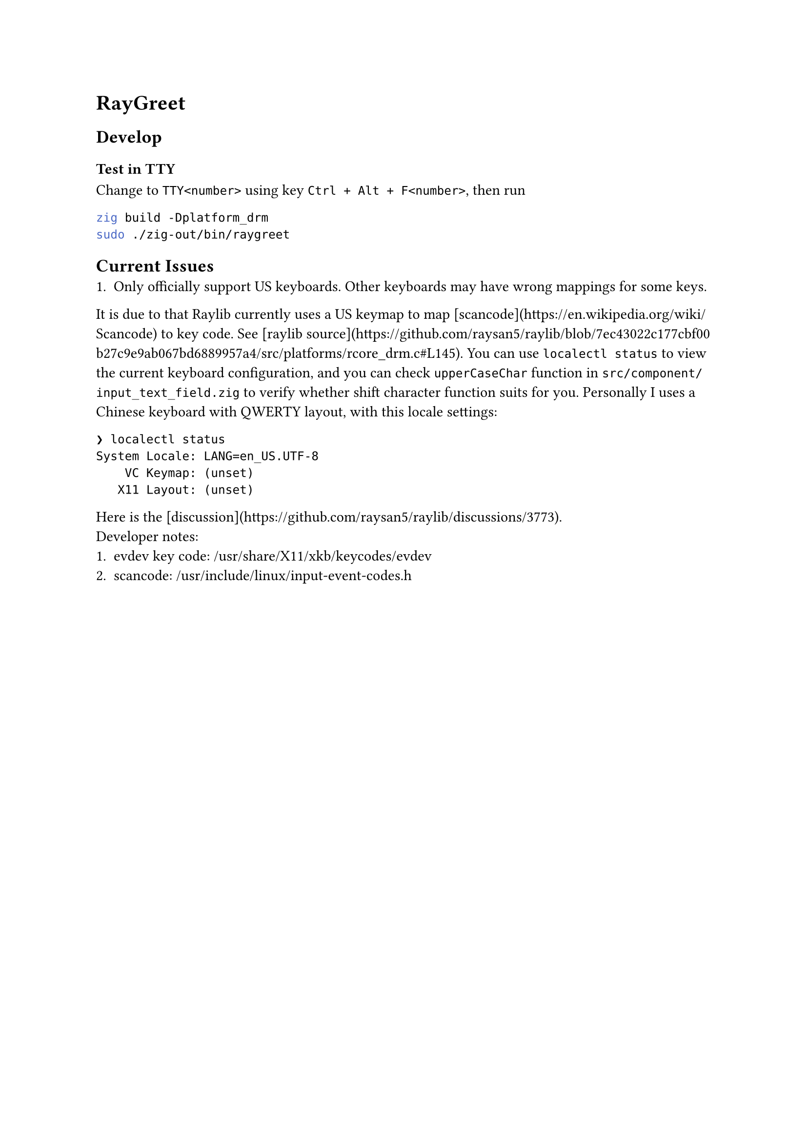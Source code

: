 = RayGreet


== Develop

=== Test in TTY

Change to `TTY<number>` using key `Ctrl + Alt + F<number>`, then run
```bash
zig build -Dplatform_drm
sudo ./zig-out/bin/raygreet
```

== Current Issues
1. Only officially support US keyboards. Other keyboards may have wrong mappings for some keys.
It is due to that Raylib currently uses a US keymap to map [scancode](https://en.wikipedia.org/wiki/Scancode)
to key code. See [raylib source](https://github.com/raysan5/raylib/blob/7ec43022c177cbf00b27c9e9ab067bd6889957a4/src/platforms/rcore_drm.c#L145).
 You can use `localectl status` to view the current keyboard configuration, and you can
check `upperCaseChar` function in `src/component/input_text_field.zig` to verify whether
 shift character function suits for you. Personally I uses a Chinese keyboard with QWERTY
layout, with this locale settings:
```
❯ localectl status
System Locale: LANG=en_US.UTF-8
    VC Keymap: (unset)         
   X11 Layout: (unset)
```
Here is the [discussion](https://github.com/raysan5/raylib/discussions/3773). \
Developer notes: \
1. evdev key code:  /usr/share/X11/xkb/keycodes/evdev
2. scancode: /usr/include/linux/input-event-codes.h



